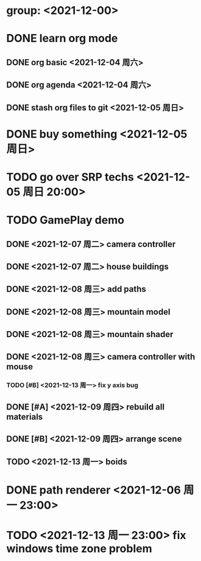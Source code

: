 * group: <2021-12-00>
* DONE learn org mode
** DONE org basic <2021-12-04 周六>
** DONE org agenda <2021-12-04 周六>

** DONE stash org files to git  <2021-12-05 周日>
* DONE buy something <2021-12-05 周日>
* TODO go over SRP techs <2021-12-05 周日 20:00>
* TODO GamePlay demo
** DONE <2021-12-07 周二> camera controller
** DONE <2021-12-07 周二> house buildings
** DONE <2021-12-08 周三> add paths
** DONE <2021-12-08 周三> mountain model
** DONE <2021-12-08 周三> mountain shader
** DONE <2021-12-08 周三> camera controller with mouse
*** TODO [#B] <2021-12-13 周一> fix y axis bug
** DONE [#A] <2021-12-09 周四> rebuild all materials
** DONE [#B] <2021-12-09 周四> arrange scene
** TODO <2021-12-13 周一> boids

* DONE path renderer <2021-12-06 周一 23:00>
* TODO <2021-12-13 周一 23:00> fix windows time zone problem 

